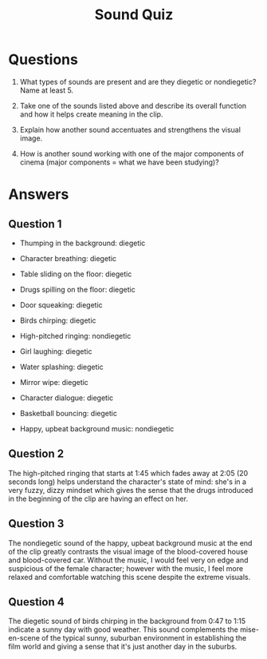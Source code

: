 #+TITLE: Sound Quiz


* Questions

1. What types of sounds are present and are they diegetic or nondiegetic? Name at least 5.

2. Take one of the sounds listed above and describe its overall function and how it helps create meaning in the clip.

3. Explain how another sound accentuates and strengthens the visual image.

4. How is another sound working with one of the major components of cinema (major components = what we have been studying)?

* Answers

** Question 1

- Thumping in the background: diegetic

- Character breathing: diegetic

- Table sliding on the floor: diegetic

- Drugs spilling on the floor: diegetic

- Door squeaking: diegetic

- Birds chirping: diegetic

- High-pitched ringing: nondiegetic

- Girl laughing: diegetic

- Water splashing: diegetic

- Mirror wipe: diegetic

- Character dialogue: diegetic

- Basketball bouncing: diegetic

- Happy, upbeat background music: nondiegetic

** Question 2

The high-pitched ringing that starts at 1:45 which fades away at 2:05 (20 seconds long) helps understand the character's state of mind: she's in a very fuzzy, dizzy mindset which gives the sense that the drugs introduced in the beginning of the clip are having an effect on her.

** Question 3

The nondiegetic sound of the happy, upbeat background music at the end of the clip greatly contrasts the visual image of the blood-covered house and blood-covered car.
Without the music, I would feel very on edge and suspicious of the female character; however with the music, I feel more relaxed and comfortable watching this scene despite the extreme visuals.

** Question 4

The diegetic sound of birds chirping in the background from 0:47 to 1:15 indicate a sunny day with good weather.
This sound complements the mise-en-scene of the typical sunny, suburban environment in establishing the film world and giving a sense that it's just another day in the suburbs.
